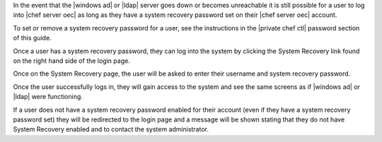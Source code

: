 .. The contents of this file are included in multiple topics.
.. This file should not be changed in a way that hinders its ability to appear in multiple documentation sets.

In the event that the |windows ad| or |ldap| server goes down or becomes unreachable it is still possible for a user to log into |chef server oec| as long as they have a system recovery password set on their |chef server oec| account.

To set or remove a system recovery password for a user, see the instructions in the |private chef ctl| password section of this guide.

Once a user has a system recovery password, they can log into the system by clicking the System Recovery link found on the right hand side of the login page.

.. image:: ../../images_old/private_chef_1x_system_recovery_link.png 

Once on the System Recovery page, the user will be asked to enter their username and system recovery password.

.. image:: ../../images_old/private_chef_1x_system_recovery.png 

Once the user successfully logs in, they will gain access to the system and see the same screens as if |windows ad| or |ldap| were functioning.

If a user does not have a system recovery password enabled for their account (even if they have a system recovery password set) they will be redirected to the login page and a message will be shown stating that they do not have System Recovery enabled and to contact the system administrator.